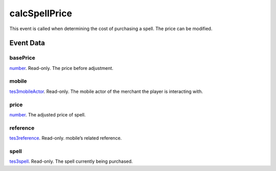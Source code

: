 calcSpellPrice
====================================================================================================

This event is called when determining the cost of purchasing a spell. The price can be modified.

Event Data
----------------------------------------------------------------------------------------------------

basePrice
~~~~~~~~~~~~~~~~~~~~~~~~~~~~~~~~~~~~~~~~~~~~~~~~~~~~~~~~~~~~~~~~~~~~~~~~~~~~~~~~~~~~~~~~~~~~~~~~~~~~

`number`_. Read-only. The price before adjustment.

mobile
~~~~~~~~~~~~~~~~~~~~~~~~~~~~~~~~~~~~~~~~~~~~~~~~~~~~~~~~~~~~~~~~~~~~~~~~~~~~~~~~~~~~~~~~~~~~~~~~~~~~

`tes3mobileActor`_. Read-only. The mobile actor of the merchant the player is interacting with.

price
~~~~~~~~~~~~~~~~~~~~~~~~~~~~~~~~~~~~~~~~~~~~~~~~~~~~~~~~~~~~~~~~~~~~~~~~~~~~~~~~~~~~~~~~~~~~~~~~~~~~

`number`_. The adjusted price of spell.

reference
~~~~~~~~~~~~~~~~~~~~~~~~~~~~~~~~~~~~~~~~~~~~~~~~~~~~~~~~~~~~~~~~~~~~~~~~~~~~~~~~~~~~~~~~~~~~~~~~~~~~

`tes3reference`_. Read-only. mobile’s related reference.

spell
~~~~~~~~~~~~~~~~~~~~~~~~~~~~~~~~~~~~~~~~~~~~~~~~~~~~~~~~~~~~~~~~~~~~~~~~~~~~~~~~~~~~~~~~~~~~~~~~~~~~

`tes3spell`_. Read-only. The spell currently being purchased.

.. _`number`: ../../lua/type/number.html
.. _`tes3mobileActor`: ../../lua/type/tes3mobileActor.html
.. _`tes3reference`: ../../lua/type/tes3reference.html
.. _`tes3spell`: ../../lua/type/tes3spell.html

